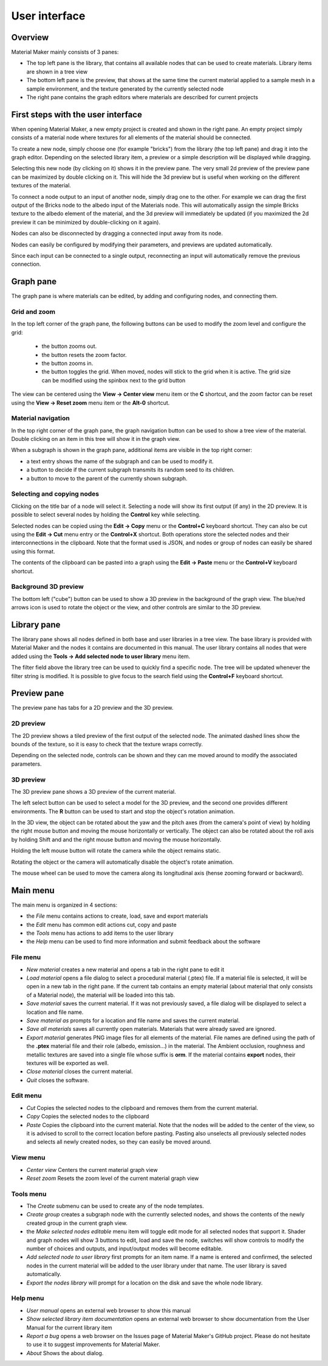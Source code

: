 User interface
==============

Overview
--------

Material Maker mainly consists of 3 panes:

* The top left pane is the library, that contains all available nodes that can be used
  to create materials. Library items are shown in a tree view

* The bottom left pane is the preview, that shows at the same time the current material
  applied to a sample mesh in a sample environment, and the texture generated by the
  currently selected node

* The right pane contains the graph editors where materials are described for current
  projects

First steps with the user interface
-----------------------------------

When opening Material Maker, a new empty project is created and shown in the right pane.
An empty project simply consists of a material node where textures for all elements of
the material should be connected.

To create a new node, simply choose one (for example "bricks") from the library (the
top left pane) and drag it into the graph editor. Depending on the selected library
item, a preview or a simple description will be displayed while dragging.

.. image:: images/create_node.gif
  :align: center

Selecting this new node (by clicking on it) shows it in the preview pane. The very small
2d preview of the preview pane can be maximized by double clicking on it. This will hide
the 3d preview but is useful when working on the different textures of the material.

To connect a node output to an input of another node, simply drag one to the other.
For example we can drag the first output of the Bricks node to the albedo input of
the Materials node. This will automatically assign the simple Bricks texture to the
albedo element of the material, and the 3d preview will immediately be updated (if
you maximized the 2d preview it can be minimized by double-clicking on it again).

Nodes can also be disconnected by dragging a connected input away from its node.

.. image:: images/connect_nodes.gif
  :align: center

Nodes can easily be configured by modifying their parameters, and previews are updated
automatically.

Since each input can be connected to a single output, reconnecting an input will
automatically remove the previous connection.

Graph pane
----------

The graph pane is where materials can be edited, by adding and configuring nodes,
and connecting them.

.. image:: images/graph_pane.png
  :align: center

Grid and zoom
^^^^^^^^^^^^^

.. |zoom_out_button| image:: images/zoom_out_button.png
.. |zoom_reset_button| image:: images/zoom_reset_button.png
.. |zoom_in_button| image:: images/zoom_in_button.png
.. |grid_button| image:: images/grid_button.png

In the top left corner of the graph pane, the following buttons can be used to modify
the zoom level and configure the grid:

 * the |zoom_out_button| button zooms out.
 * the |zoom_reset_button| button resets the zoom factor.
 * the |zoom_in_button| button zooms in.
 * the |grid_button| button toggles the grid. When moved, nodes will
   stick to the grid when it is active. The grid size can be modified
   using the spinbox next to the grid button

The view can be centered using the **View -> Center view** menu item or the **C** shortcut,
and the zoom factor can be reset using the **View -> Reset zoom** menu item or the **Alt-0**
shortcut.

Material navigation
^^^^^^^^^^^^^^^^^^^

.. |graph_navigation_button| image:: images/graph_navigation_button.png
.. |group_randomness_button| image:: images/group_randomness_button.png
.. |graph_up_button| image:: images/graph_up_button.png

In the top right corner of the graph pane, the graph navigation button
|graph_navigation_button| can be used to show a tree view of the material.
Double clicking on an item in this tree will show it in the graph view.

When a subgraph is shown in the graph pane, additional items are visible in
the top right corner:

* a text entry shows the name of the subgraph and can be used to modify it.
* a |group_randomness_button| button to decide if the current subgraph transmits
  its random seed to its children.
* a |graph_up_button| button to move to the parent of the currently shown subgraph.

Selecting and copying nodes
^^^^^^^^^^^^^^^^^^^^^^^^^^^

Clicking on the title bar of a node will select it. Selecting a node will show its
first output (if any) in the 2D preview. It is possible to select several nodes
by holding the **Control** key while selecting.

Selected nodes can be copied using the **Edit -> Copy** menu or the **Control+C**
keyboard shortcut. They can also be cut using the **Edit -> Cut** menu entry or the
**Control+X** shortcut. Both operations store the selected nodes and their
interconnections in the clipboard. Note that the format used is JSON, and nodes
or group of nodes can easily be shared using this format.

The contents of the clipboard can be pasted into a graph using the **Edit -> Paste**
menu or the **Control+V** keyboard shortcut.

Background 3D preview
^^^^^^^^^^^^^^^^^^^^^

The bottom left ("cube") button can be used to show a 3D preview in the background
of the graph view. The blue/red arrows icon is used to rotate the object or the view,
and other controls are similar to the 3D preview.

Library pane
------------

The library pane shows all nodes defined in both base and user libraries in a tree
view. The base library is provided with Material Maker and the nodes it contains are
documented in this manual. The user library contains all nodes that were added using
the **Tools -> Add selected node to user library** menu item.

The filter field above the library tree can be used to quickly find a specific node.
The tree will be updated whenever the filter string is modified. It is possible to
give focus to the search field using the **Control+F** keyboard shortcut.

.. image:: images/library_filter.gif
  :align: center

Preview pane
------------

The preview pane has tabs for a 2D preview and the 3D preview.

2D preview
^^^^^^^^^^

The 2D preview shows a tiled preview of the first output of the selected
node. The animated dashed lines show the bounds of the texture, so it is
easy to check that the texture wraps correctly.

.. image:: images/preview_2d.png
  :align: center

Depending on the selected node, controls can be shown and they can me moved
around to modify the associated parameters.

3D preview
^^^^^^^^^^

The 3D preview pane shows a 3D preview of the current material.

.. image:: images/preview_3d.png
  :align: center

The left select button can be used to select a model for the 3D preview, and the second
one provides different environments. The **R** button can be used to start and stop the
object's rotation animation.

In the 3D view, the object can be rotated about the yaw and the pitch axes (from the
camera's point of view) by holding the right mouse button and moving the mouse horizontally
or vertically. The object can also be rotated about the roll axis by holding Shift and
and the right mouse button and moving the mouse horizontally.

Holding the left mouse button will rotate the camera while the object remains static.

Rotating the object or the camera will automatically disable the object's rotate animation.

The mouse wheel can be used to move the camera along its longitudinal axis (hense zooming
forward or backward).

Main menu
---------

The main menu is organized in 4 sections:

* the *File* menu contains actions to create, load, save and export materials
* the *Edit* menu has common edit actions cut, copy and paste
* the *Tools* menu has actions to add items to the user library
* the *Help* menu can be used to find more information and submit feedback about the software

File menu
^^^^^^^^^

* *New material* creates a new material and opens a tab in the right pane to edit it

* *Load material* opens a file dialog to select a procedural material (.ptex) file. If
  a material file is selected, it will be open in a new tab in the right pane. If the current
  tab contains an empty material (about material that only consists of a Material node), the
  material will be loaded into this tab.

* *Save material* saves the current material. If it was not previously saved, a file dialog
  will be displayed to select a location and file name.

* *Save material as* prompts for a location and file name and saves the current material.

* *Save all materials* saves all currently open materials. Materials that were already
  saved are ignored.

* *Export material* generates PNG image files for all elements of the material. File names are
  defined using the path of the **.ptex** material file and their role (albedo, emission...)
  in the material.
  The Ambient occlusion, roughness and metallic textures are saved into a single file whose
  suffix is **orm**.
  If the material contains **export** nodes, their textures will be exported as well.

* *Close material* closes the current material.

* *Quit* closes the software.

Edit menu
^^^^^^^^^

* *Cut* Copies the selected nodes to the clipboard and removes them from the current material.

* *Copy* Copies the selected nodes to the clipboard

* *Paste* Copies the clipboard into the current material. Note that the nodes will be added to
  the center of the view, so it is advised to scroll to the correct location before pasting.
  Pasting also unselects all previously selected nodes and selects all newly created nodes,
  so they can easily be moved around.

View menu
^^^^^^^^^

* *Center view* Centers the current material graph view

* *Reset zoom* Resets the zoom level of the current material graph view

Tools menu
^^^^^^^^^^

* The *Create* submenu can be used to create any of the node templates.

* *Create group* creates a subgraph node with the currently selected nodes,
  and shows the contents of the newly created group in the current graph
  view.

* the *Make selected nodes editable* menu item will toggle edit mode for
  all selected nodes that support it. Shader and graph nodes will show
  3 buttons to edit, load and save the node, switches will show controls to
  modify the number of choices and outputs, and input/output modes will
  become editable.

* *Add selected node to user library* first prompts for an item name. If a name is entered and
  confirmed, the selected nodes in the current material will be added to the user library under
  that name. The user library is saved automatically.

* *Export the nodes library* will prompt for a location on the disk and
  save the whole node library.

Help menu
^^^^^^^^^

* *User manual* opens an external web browser to show this manual

* *Show selected library item documentation* opens an external web browser to show
  documentation from the User Manual for the current library item

* *Report a bug* opens a web browser on the Issues page of Material Maker's GitHub project. Please
  do not hesitate to use it to suggest improvements for Material Maker.

* *About* Shows the about dialog.
